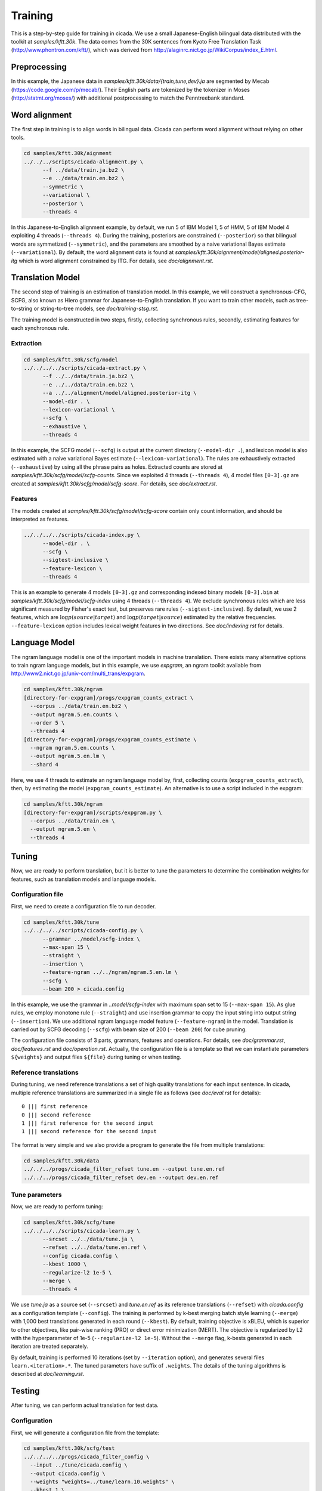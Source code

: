 Training
========

This is a step-by-step guide for training in cicada. We use a small
Japanese-English bilingual data distributed with the toolkit at
`samples/kftt.30k`. The data comes from the 30K sentences from
Kyoto Free Translation Task (http://www.phontron.com/kftt/), which was
derived from http://alaginrc.nict.go.jp/WikiCorpus/index_E.html.

Preprocessing
-------------

In this example, the Japanese data in `samples/kftt.30k/data/{train,tune,dev}.ja`
are segmented by Mecab (https://code.google.com/p/mecab/). Their
English parts are tokenized by the tokenizer in Moses (http://statmt.org/moses/)
with additional postprocessing to match the Penntreebank standard.

Word alignment
--------------

The first step in training is to align words in bilingual data. Cicada
can perform word alignment without relying on other tools.

.. code:: bash

  cd samples/kftt.30k/aignment
  ../../../scripts/cicada-alignment.py \
	--f ../data/train.ja.bz2 \
	--e ../data/train.en.bz2 \
	--symmetric \
	--variational \
	--posterior \
	--threads 4

In this Japanese-to-English alignment example, by default, we run 5 of
IBM Model 1, 5 of HMM, 5 of IBM Model 4 exploiting 4 threads
(``--threads 4``). During the training, posteriors are constrained
(``--posterior``) so that bilingual words are symmetized
(``--symmetric``), and the parameters are smoothed by a naive
variational Bayes estimate (``--variational``). By default, the word
alignment data is found at `samples/kftt.30k/aignment/model/aligned.posterior-itg`
which is word alignment constrained by ITG. For details, see `doc/alignment.rst`.

Translation Model
-----------------

The second step of training is an estimation of translation model. In
this example, we will construct a synchronous-CFG, SCFG, also known as
Hiero grammar for Japanese-to-English translation. If you want to
train other models, such as tree-to-string or string-to-tree models,
see `doc/training-stsg.rst`.

The training model is constructed in two steps, firstly, collecting
synchronous rules, secondly, estimating features for each synchronous
rule.

Extraction
``````````
.. code:: bash

  cd samples/kftt.30k/scfg/model
  ../../../../scripts/cicada-extract.py \
	--f ../../data/train.ja.bz2 \
	--e ../../data/train.en.bz2 \
	--a ../../alignment/model/aligned.posterior-itg \
	--model-dir . \
	--lexicon-variational \
	--scfg \
	--exhaustive \
	--threads 4

In this example, the SCFG model (``--scfg``) is output at the current
directory (``--model-dir .``), and lexicon model is also estimated
with a naive variational Bayes estimate (``--lexicon-variational``).
The rules are exhaustively extracted (``--exhaustive``) by using all
the phrase pairs as holes. Extracted counts are stored at
`samples/kftt.30k/scfg/model/scfg-counts`.
Since we exploited 4 threads (``--threads 4``), 4 model files
``[0-3].gz`` are created at `samples/kftt.30k/scfg/model/scfg-score`.
For details, see `doc/extract.rst`.

Features
````````

The models created at `samples/kftt.30k/scfg/model/scfg-score`
contain only count information, and should be interpreted as features.

.. code:: bash

  ../../../../scripts/cicada-index.py \
	--model-dir . \
	--scfg \
	--sigtest-inclusive \
	--feature-lexicon \
	--threads 4 

This is an example to generate 4 models ``[0-3].gz`` and corresponding
indexed binary models ``[0-3].bin`` at `samples/kftt.30k/scfg/model/scfg-index`
using 4 threads (``--threads 4``). We exclude synchronous rules which
are less significant measured by Fisher's exact test, but preserves rare
rules (``--sigtest-inclusive``). By default, we use 2 features, which
are :math:`\log p(source | target)` and :math:`\log p(target | source)`
estimated by the relative frequencies. ``--feature-lexicon`` option
includes lexical weight features in two directions.
See `doc/indexing.rst` for details.

Language Model
--------------

The ngram language model is one of the important models in machine
translation.  There exists many alternative options to train ngram
language models, but in this example, we use `expgram`, an ngram
toolkit available from http://www2.nict.go.jp/univ-com/multi_trans/expgram.

.. code:: bash

  cd samples/kftt.30k/ngram
  [directory-for-expgram]/progs/expgram_counts_extract \
    --corpus ../data/train.en.bz2 \
    --output ngram.5.en.counts \
    --order 5 \
    --threads 4
  [directory-for-expgram]/progs/expgram_counts_estimate \
    --ngram ngram.5.en.counts \
    --output ngram.5.en.lm \
    --shard 4

Here, we use 4 threads to estimate an ngram language model by, first,
collecting counts (``expgram_counts_extract``), then, by estimating
the model (``expgram_counts_estimate``). An alternative is to use a
script included in the expgram:

.. code:: bash

  cd samples/kftt.30k/ngram
  [directory-for-expgram]/scripts/expgram.py \
    --corpus ../data/train.en \
    --output ngram.5.en \
    --threads 4

Tuning
------

Now, we are ready to perform translation, but it is better to tune
the parameters to determine the combination weights for features, such
as translation models and language models.

Configuration file
``````````````````

First, we need to create a configuration file to run decoder.

.. code:: bash

  cd samples/kftt.30k/tune
  ../../../../scripts/cicada-config.py \
	--grammar ../model/scfg-index \
	--max-span 15 \
	--straight \
	--insertion \
	--feature-ngram ../../ngram/ngram.5.en.lm \
	--scfg \
	--beam 200 > cicada.config

In this example, we use the grammar in `..model/scfg-index` with
maximum span set to 15 (``--max-span 15``). As glue rules, we employ
monotone rule (``--straight``) and use insertion grammar to copy the
input string into output string (``--insertion``). We use additional
ngram language model feature (``--feature-ngram``) in the
model. Translation is carried out by SCFG decoding (``--scfg``) with
beam size of 200 (``--beam 200``) for cube pruning.

The configuration file consists of 3 parts, grammars, features and
operations. For details, see `doc/grammar.rst`, `doc/features.rst` and
`doc/operation.rst`. Actually, the configuration file is a template so
that we can instantiate parameters ``${weights}`` and output files
``${file}`` during tuning or when testing.

Reference translations
``````````````````````

During tuning, we need reference translations a set of high quality
translations for each input sentence. In cicada, multiple reference
translations are summarized in a single file as follows (see
`doc/eval.rst` for details):

::

   0 ||| first reference
   0 ||| second reference
   1 ||| first reference for the second input
   1 ||| second reference for the second input

The format is very simple and we also provide a program to generate
the file from multiple translations:

.. code:: bash

  cd samples/kftt.30k/data
  ../../../progs/cicada_filter_refset tune.en --output tune.en.ref
  ../../../progs/cicada_filter_refset dev.en --output dev.en.ref

Tune parameters
```````````````

Now, we are ready to perform tuning:

.. code:: bash

  cd samples/kftt.30k/scfg/tune
  ../../../../scripts/cicada-learn.py \
	--srcset ../../data/tune.ja \
	--refset ../../data/tune.en.ref \
	--config cicada.config \
	--kbest 1000 \
	--regularize-l2 1e-5 \
	--merge \
	--threads 4

We use `tune.ja` as a source set (``--srcset``) and `tune.en.ref` as
its reference translations (``--refset``) with `cicada.config` as a
configuration template (``--config``). The training is performed by
k-best merging batch style learning (``--merge``) with 1,000 best
translations generated in each round (``--kbest``).  By default,
training objective is xBLEU, which is superior to other objectives,
like pair-wise ranking (PRO) or direct error minimization (MERT). The
objective is regularized by L2 with the hyperparameter of 1e-5
(``--regularize-l2 1e-5``). Without the ``--merge`` flag, k-bests
generated in each iteration are treated separately.

By default, training is performed 10 iterations (set by
``--iteration`` option), and generates several files
``learn.<iteration>.*``. The tuned parameters have suffix of
``.weights``. The details of the tuning algorithms is described at
`doc/learning.rst`.

Testing
-------

After tuning, we can perform actual translation for test data.

Configuration
`````````````

First, we will generate a configuration file from the template:

.. code:: bash

  cd samples/kftt.30k/scfg/test
  ../../../../progs/cicada_filter_config \
    --input ../tune/cicada.config \
    --output cicada.config \
    --weights "weights=../tune/learn.10.weights" \
    --kbest 1 \
    --file "file=-"

In this example, we use exactly the same template employed for tuning
(``--input``), and use the parameters learned after the last iteration
(``--weights``). The single-best (``--kbest 1``) is output to stdout
(``--file``).

Decoding
````````

Then, we translate the development data `dev.ja` and output as `dev.ja-en`:

.. code:: bash

  ../../../../progs/cicada \
	  --config cicada.config \
	  --threads 4  < ../../data/dev.ja > dev.ja-en

Evaluation
``````````

Finally, we will evaluate the translation:

.. code:: bash

  ../../../../progs/cicada_eval \
	  --tstset dev.ja-en \
	  --refset ../../data/dev.en.ref

which computes BLEU score, by default. For details of evaluation, see
`doc/eval.rst`.
